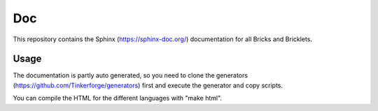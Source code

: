 Doc
===

This repository contains the Sphinx (https://sphinx-doc.org/) documentation for
all Bricks and Bricklets.

Usage
-----
The documentation is partly auto generated, so you need to clone the
generators (https://github.com/Tinkerforge/generators) first and execute
the generator and copy scripts.

You can compile the HTML for the different languages with "make html".
